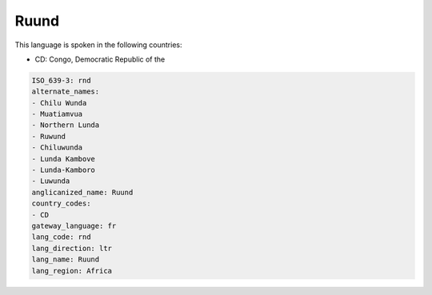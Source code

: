 .. _rnd:

Ruund
=====

This language is spoken in the following countries:

* CD: Congo, Democratic Republic of the

.. code-block:: yaml

    ISO_639-3: rnd
    alternate_names:
    - Chilu Wunda
    - Muatiamvua
    - Northern Lunda
    - Ruwund
    - Chiluwunda
    - Lunda Kambove
    - Lunda-Kamboro
    - Luwunda
    anglicanized_name: Ruund
    country_codes:
    - CD
    gateway_language: fr
    lang_code: rnd
    lang_direction: ltr
    lang_name: Ruund
    lang_region: Africa
    
